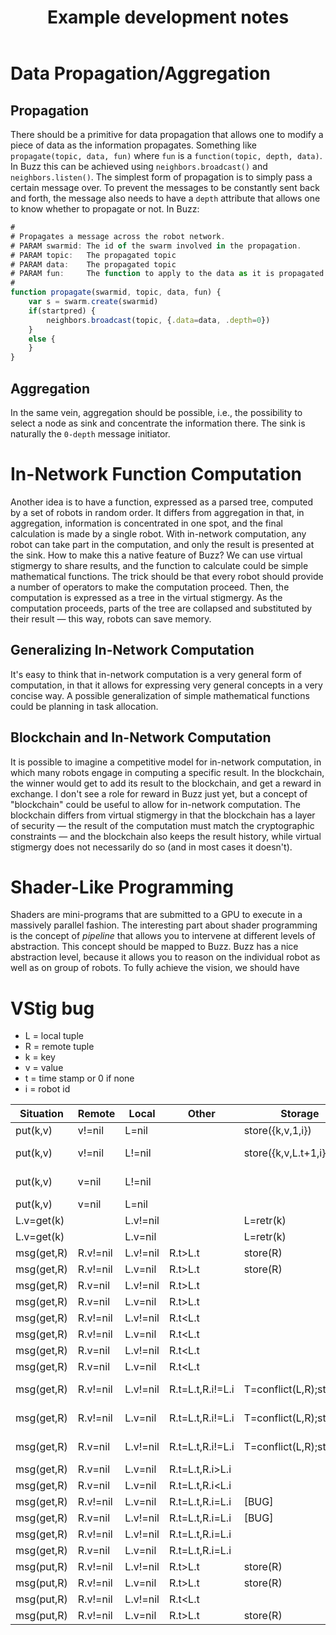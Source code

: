 #+TITLE: Example development notes

* Data Propagation/Aggregation
** Propagation
There should be a primitive for data propagation that allows one to modify a piece of data as the information propagates. Something like ~propagate(topic, data, fun)~ where ~fun~ is a ~function(topic, depth, data)~. In Buzz this can be achieved using ~neighbors.broadcast()~ and ~neighbors.listen()~. The simplest form of propagation is to simply pass a certain message over. To prevent the messages to be constantly sent back and forth, the message also needs to have a ~depth~ attribute that allows one to know whether to propagate or not. In Buzz:
#+BEGIN_SRC javascript
  #
  # Propagates a message across the robot network.
  # PARAM swarmid: The id of the swarm involved in the propagation.
  # PARAM topic:   The propagated topic
  # PARAM data:    The propagated topic
  # PARAM fun:     The function to apply to the data as it is propagated
  #
  function propagate(swarmid, topic, data, fun) {
      var s = swarm.create(swarmid)
      if(startpred) {
          neighbors.broadcast(topic, {.data=data, .depth=0})
      }
      else {
      }
  }
#+END_SRC
** Aggregation
In the same vein, aggregation should be possible, i.e., the possibility to select a node as sink and concentrate the information there. The sink is naturally the ~0-depth~ message initiator.
* In-Network Function Computation
Another idea is to have a function, expressed as a parsed tree, computed by a set of robots in random order. It differs from aggregation in that, in aggregation, information is concentrated in one spot, and the final calculation is made by a single robot. With in-network computation, any robot can take part in the computation, and only the result is presented at the sink.
How to make this a native feature of Buzz? We can use virtual stigmergy to share results, and the function to calculate could be simple mathematical functions. The trick should be that every robot should provide a number of operators to make the computation proceed. Then, the computation is expressed as a tree in the virtual stigmergy. As the computation proceeds, parts of the tree are collapsed and substituted by their result --- this way, robots can save memory.
** Generalizing In-Network Computation
It's easy to think that in-network computation is a very general form of computation, in that it allows for expressing very general concepts in a very concise way. A possible generalization of simple mathematical functions could be planning in task allocation.
** Blockchain and In-Network Computation
It is possible to imagine a competitive model for in-network computation, in which many robots engage in computing a specific result. In the blockchain, the winner would get to add its result to the blockchain, and get a reward in exchange. I don't see a role for reward in Buzz just yet, but a concept of "blockchain" could be useful to allow for in-network computation. The blockchain differs from virtual stigmergy in that the blockchain has a layer of security --- the result of the computation must match the cryptographic constraints --- and the blockchain also keeps the result history, while virtual stigmergy does not necessarily do so (and in most cases it doesn't).
* Shader-Like Programming
Shaders are mini-programs that are submitted to a GPU to execute in a massively parallel fashion. The interesting part about shader programming is the concept of /pipeline/ that allows you to intervene at different levels of abstraction. This concept should be mapped to Buzz. Buzz has a nice abstraction level, because it allows you to reason on the individual robot as well as on group of robots. To fully achieve the vision, we should have 
* VStig bug
- L = local tuple
- R = remote tuple
- k = key
- v = value
- t = time stamp or 0 if none
- i = robot id

| *Situation*  | *Remote*   | *Local*    | *Other*            | *Storage*                  | *Communication*         |        *Size* |
|------------+----------+----------+------------------+--------------------------+-----------------------+-------------|
| put(k,v)   | v!=nil   | L=nil    |                  | store({k,v,1,i})         | (put,{k,v,1,i})       |          +1 |
| put(k,v)   | v!=nil   | L!=nil   |                  | store({k,v,L.t+1,i})     | (put,{k,v,L.t+1,i})   |          +1 |
| put(k,v)   | v=nil    | L!=nil   |                  |                          | (put,{k,nil,L.t+1,i}) |          -1 |
| put(k,v)   | v=nil    | L=nil    |                  |                          |                       |             |
|------------+----------+----------+------------------+--------------------------+-----------------------+-------------|
| L.v=get(k) |          | L.v!=nil |                  | L=retr(k)                | (get,L)               |             |
| L.v=get(k) |          | L.v=nil  |                  | L=retr(k)                | (get,{k,nil,0,i})     |             |
|------------+----------+----------+------------------+--------------------------+-----------------------+-------------|
| msg(get,R) | R.v!=nil | L.v!=nil | R.t>L.t          | store(R)                 | (put,R)               |          +1 |
| msg(get,R) | R.v!=nil | L.v=nil  | R.t>L.t          | store(R)                 | (put,R)               |          +1 |
| msg(get,R) | R.v=nil  | L.v!=nil | R.t>L.t          |                          | (put,R)               |          -1 |
| msg(get,R) | R.v=nil  | L.v=nil  | R.t>L.t          |                          | (put,R)               |             |
| msg(get,R) | R.v!=nil | L.v!=nil | R.t<L.t          |                          | (put,L)               |             |
| msg(get,R) | R.v!=nil | L.v=nil  | R.t<L.t          |                          | (put,L)               |             |
| msg(get,R) | R.v=nil  | L.v!=nil | R.t<L.t          |                          | (put,L)               |             |
| msg(get,R) | R.v=nil  | L.v=nil  | R.t<L.t          |                          | (put,L)               |             |
| msg(get,R) | R.v!=nil | L.v!=nil | R.t=L.t,R.i!=L.i | T=conflict(L,R);store(T) | (put,T)               | T!=nil?+1:0 |
| msg(get,R) | R.v!=nil | L.v=nil  | R.t=L.t,R.i!=L.i | T=conflict(L,R);store(T) | (put,T)               | T!=nil?+1:0 |
| msg(get,R) | R.v=nil  | L.v!=nil | R.t=L.t,R.i!=L.i | T=conflict(L,R);store(T) | (put,T)               | T!=nil?+1:0 |
| msg(get,R) | R.v=nil  | L.v=nil  | R.t=L.t,R.i>L.i  |                          | (put,R)               |             |
| msg(get,R) | R.v=nil  | L.v=nil  | R.t=L.t,R.i<L.i  |                          | (put,L)               |             |
| msg(get,R) | R.v!=nil | L.v=nil  | R.t=L.t,R.i=L.i  | [BUG]                    |                       |             |
| msg(get,R) | R.v=nil  | L.v!=nil | R.t=L.t,R.i=L.i  | [BUG]                    |                       |             |
| msg(get,R) | R.v!=nil | L.v!=nil | R.t=L.t,R.i=L.i  |                          |                       |             |
| msg(get,R) | R.v=nil  | L.v=nil  | R.t=L.t,R.i=L.i  |                          |                       |             |
|------------+----------+----------+------------------+--------------------------+-----------------------+-------------|
| msg(put,R) | R.v!=nil | L.v!=nil | R.t>L.t          | store(R)                 | (put,R)               |             |
| msg(put,R) | R.v!=nil | L.v=nil  | R.t>L.t          | store(R)                 | (put,R)               |          +1 |
| msg(put,R) | R.v!=nil | L.v!=nil | R.t<L.t          |                          | (put,L)               |             |
| msg(put,R) | R.v!=nil | L.v=nil  | R.t>L.t          | store(R)                 | (put,R)               |          +1 |
